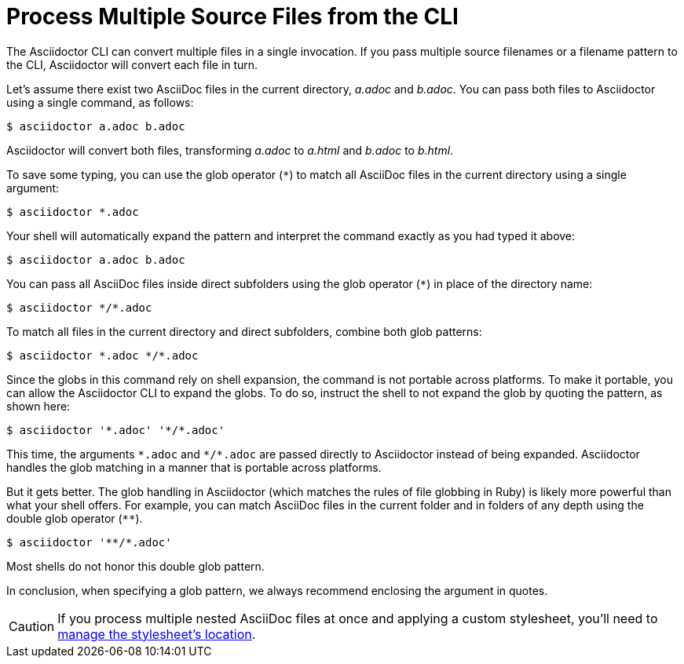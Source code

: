 = Process Multiple Source Files from the CLI

The Asciidoctor CLI can convert multiple files in a single invocation.
If you pass multiple source filenames or a filename pattern to the CLI, Asciidoctor will convert each file in turn.

Let's assume there exist two AsciiDoc files in the current directory, [.path]_a.adoc_ and [.path]_b.adoc_.
You can pass both files to Asciidoctor using a single command, as follows:

 $ asciidoctor a.adoc b.adoc

Asciidoctor will convert both files, transforming [.path]_a.adoc_ to [.path]_a.html_ and [.path]_b.adoc_ to [.path]_b.html_.

To save some typing, you can use the glob operator (`+*+`) to match all AsciiDoc files in the current directory using a single argument:

 $ asciidoctor *.adoc

Your shell will automatically expand the pattern and interpret the command exactly as you had typed it above:

 $ asciidoctor a.adoc b.adoc

You can pass all AsciiDoc files inside direct subfolders using the glob operator (`+*+`) in place of the directory name:

 $ asciidoctor */*.adoc

To match all files in the current directory and direct subfolders, combine both glob patterns:

 $ asciidoctor *.adoc */*.adoc

Since the globs in this command rely on shell expansion, the command is not portable across platforms.
To make it portable, you can allow the Asciidoctor CLI to expand the globs.
To do so, instruct the shell to not expand the glob by quoting the pattern, as shown here:

 $ asciidoctor '*.adoc' '*/*.adoc'

This time, the arguments `+*.adoc+` and `+*/*.adoc+` are passed directly to Asciidoctor instead of being expanded.
Asciidoctor handles the glob matching in a manner that is portable across platforms.

But it gets better.
The glob handling in Asciidoctor (which matches the rules of file globbing in Ruby) is likely more powerful than what your shell offers.
For example, you can match AsciiDoc files in the current folder and in folders of any depth using the double glob operator (`+**+`).

 $ asciidoctor '**/*.adoc'

Most shells do not honor this double glob pattern.

In conclusion, when specifying a glob pattern, we always recommend enclosing the argument in quotes.

CAUTION: If you process multiple nested AsciiDoc files at once and applying a custom stylesheet, you'll need to xref:html:apply-stylesheet.adoc#style-nested[manage the stylesheet's location].
